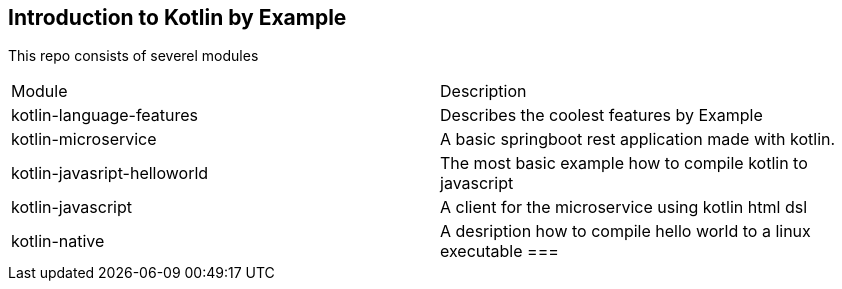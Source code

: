== Introduction to Kotlin by Example


This repo consists of severel modules

|===
|Module | Description
|kotlin-language-features| Describes the coolest features by Example
|kotlin-microservice |A basic springboot rest application made with kotlin.
|kotlin-javasript-helloworld| The most basic example how to compile kotlin to javascript
|kotlin-javascript| A client for the microservice using kotlin html dsl
|kotlin-native| A desription how to compile hello world to a linux executable
===



